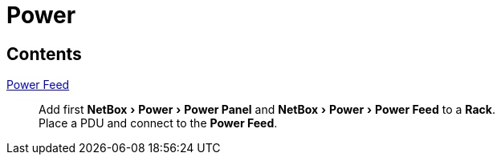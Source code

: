 = Power
:autor:         WOLfgang Schricker
:email:         time@wols.org
:experimental:
:lang:          en
// NO empty line before!

ifdef::env-github[]
link:https://wols.github.io/awesome-netbox/netbox/Power/index.html[]
endif::[]
ifndef::env-github[]

== Contents

xref:first_power-feed.adoc[Power Feed]::
    Add first menu:NetBox[Power > Power Panel] and menu:NetBox[Power > Power Feed] to a btn:[Rack]. +
    Place a PDU and connect to the btn:[Power Feed].

endif::[]

// awesome-netbox/modules/Power/index.adoc
